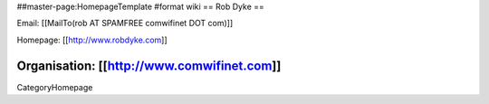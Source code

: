 ##master-page:HomepageTemplate
#format wiki
== Rob Dyke ==

Email: [[MailTo(rob AT SPAMFREE comwifinet DOT com)]]

Homepage: [[http://www.robdyke.com]]

Organisation: [[http://www.comwifinet.com]]
----
CategoryHomepage
